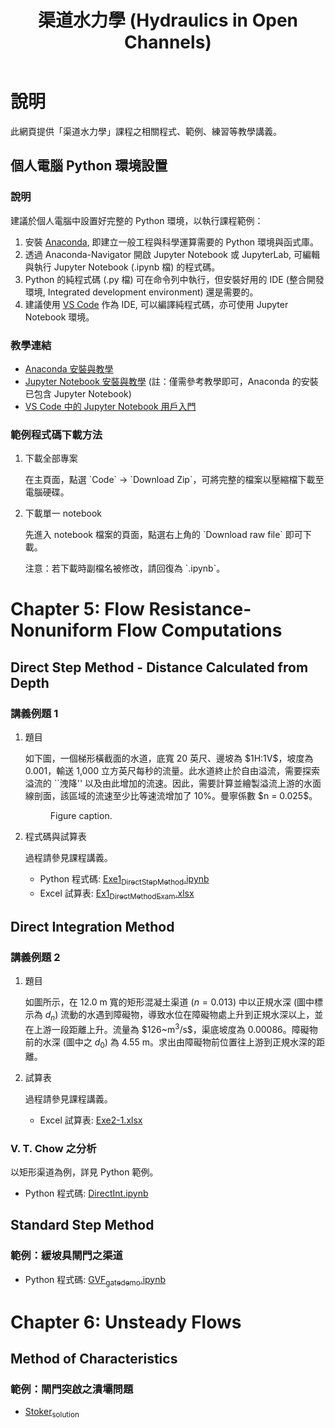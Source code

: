 #+title: 渠道水力學 (Hydraulics in Open Channels)

* 說明
此網頁提供「渠道水力學」課程之相關程式、範例、練習等教學講義。

** 個人電腦 Python 環境設置

*** 說明

建議於個人電腦中設置好完整的 Python 環境，以執行課程範例：

1. 安裝 [[https://www.anaconda.com/download][Anaconda]], 即建立一般工程與科學運算需要的 Python 環境與函式庫。
2. 透過 Anaconda-Navigator 開啟 Jupyter Notebook 或 JupyterLab, 可編輯與執行 Jupyter Notebook (.ipynb 檔) 的程式碼。
3. Python 的純程式碼 (.py 檔) 可在命令列中執行，但安裝好用的 IDE (整合開發環境, Integrated development environment) 還是需要的。
4. 建議使用 [[https://code.visualstudio.com/][VS Code]] 作為 IDE, 可以編譯純程式碼，亦可使用 Jupyter Notebook 環境。

*** 教學連結

- [[https://simplelearn.tw/anaconda-3-intro-and-installation-guide][Anaconda 安裝與教學]]
- [[https://simplelearn.tw/jupyter-notebook-intro-and-tutorial/][Jupyter Notebook 安裝與教學]] (註：僅需參考教學即可，Anaconda 的安裝已包含 Jupyter Notebook)
- [[https://learn.microsoft.com/zh-tw/shows/visual-studio-code/getting-started-with-jupyter-notebooks-in-vs-code][VS Code 中的 Jupyter Notebook 用戶入門]]

*** 範例程式碼下載方法

**** 下載全部專案
在主頁面，點選 `Code` -> `Download Zip`，可將完整的檔案以壓縮檔下載至電腦硬碟。

**** 下載單一 notebook
先進入 notebook 檔案的頁面，點選右上角的 `Download raw file` 即可下載。

注意：若下載時副檔名被修改，請回復為 `.ipynb`。


* Chapter 5: Flow Resistance-Nonuniform Flow Computations
** Direct Step Method - Distance Calculated from Depth
*** 講義例題 1
**** 題目
如下圖，一個梯形橫截面的水道，底寬 20 英尺、邊坡為 $1\frac{1}{2}\mathrm{H}:1\mathrm{V}$，坡度為 0.001，輸送 1,000 立方英尺每秒的流量。此水道終止於自由溢流，需要探索溢流的 ``洩降'' 以及由此增加的流速。因此，需要計算並繪製溢流上游的水面線剖面，該區域的流速至少比等速流增加了 10%。曼寧係數 $n = 0.025$。

#+CAPTION: Figure caption.
#+NAME: fig:5-1
[[./Chap_5/figs/fig_5-1.png]]

**** 程式碼與試算表
過程請參見課程講義。

- Python 程式碼: [[./Chap_5/Exe1_DirectStepMethod.ipynb][Exe1_DirectStepMethod.ipynb]]
- Excel 試算表: [[./Chap_5/Ex1_DirectMethodExam.xlsx][Ex1_DirectMethodExam.xlsx]]

** Direct Integration Method
*** 講義例題 2
**** 題目
如圖所示，在 12.0 m 寬的矩形混凝土渠道 ($n = 0.013$) 中以正規水深 (圖中標示為 $d_n$) 流動的水遇到障礙物，導致水位在障礙物處上升到正規水深以上，並在上游一段距離上升。流量為 $126~\mathrm{m^3/s}$，渠底坡度為 0.00086。障礙物前的水深 (圖中之 $d_0$) 為 4.55 m。求出由障礙物前位置往上游到正規水深的距離。

[[./Chap_5/figs/fig_5-3.png]]

**** 試算表
過程請參見課程講義。

- Excel 試算表: [[./Chap_5/Exe2-1.xlsx][Exe2-1.xlsx]]

*** V. T. Chow 之分析
以矩形渠道為例，詳見 Python 範例。

- Python 程式碼: [[./Chap_5/DirectInt.ipynb][DirectInt.ipynb]]

** Standard Step Method
*** 範例：緩坡具閘門之渠道

- Python 程式碼: [[./Chap_5/GVF_gate_demo.ipynb][GVF_gate_demo.ipynb]]

* Chapter 6: Unsteady Flows
** Method of Characteristics
*** 範例：閘門突啟之潰壩問題
- [[./Chap_6/Stoker_solution][Stoker_solution]]
